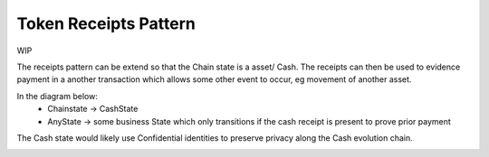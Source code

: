======================
Token Receipts Pattern
======================

WIP

The receipts pattern can be extend so that the Chain state is a asset/ Cash. The receipts can then be used to evidence payment in a another transaction which allows some other event to occur, eg movement of another asset.

In the diagram below:
 - Chainstate -> CashState
 - AnyState -> some business State which only transitions if the cash receipt is present to prove prior payment

The Cash state would likely use Confidential identities to preserve privacy along the Cash evolution chain.

.. image:: resources/Receipts-State-Evolution.png
  :width: 80%
  :align: center

